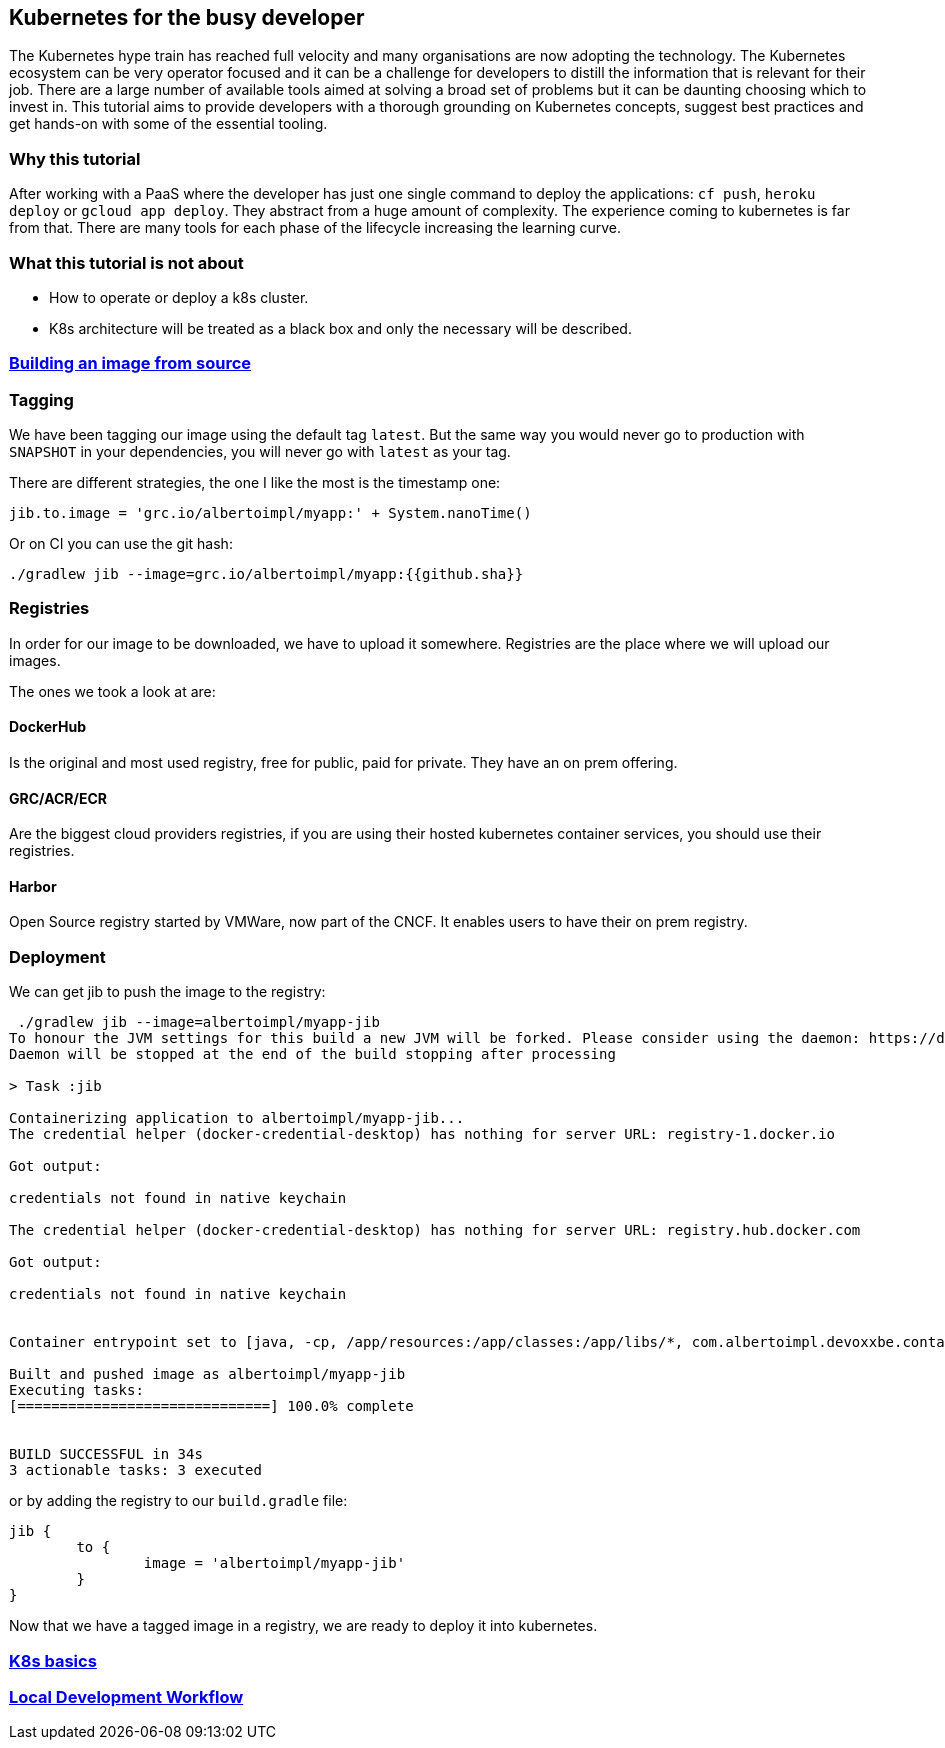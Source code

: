 == Kubernetes for the busy developer

The Kubernetes hype train has reached full velocity and many organisations are now adopting the technology.
The Kubernetes ecosystem can be very operator focused and it can be a challenge for developers to distill the information that is relevant for their job.
There are a large number of available tools aimed at solving a broad set of problems but it can be daunting choosing which to invest in.
This tutorial aims to provide developers with a thorough grounding on Kubernetes concepts, suggest best practices and get hands-on with some of the essential tooling.

=== Why this tutorial

After working with a PaaS where the developer has just one single command to deploy the applications: `cf push`, `heroku deploy` or `gcloud app deploy`.
They abstract from a huge amount of complexity.
The experience coming to kubernetes is far from that.
There are many tools for each phase of the lifecycle increasing the learning curve.

=== What this tutorial is not about

* How to operate or deploy a k8s cluster.
* K8s architecture will be treated as a black box and only the necessary will be described.

=== <<containerizing-java/README.adoc#,Building an image from source>>

=== Tagging

We have been tagging our image using the default tag `latest`.
But the same way you would never go to production with `SNAPSHOT` in your dependencies, you will never go with `latest` as your tag.

There are different strategies, the one I like the most is the timestamp one:

```
jib.to.image = 'grc.io/albertoimpl/myapp:' + System.nanoTime()
```

Or on CI you can use the git hash:

```
./gradlew jib --image=grc.io/albertoimpl/myapp:{{github.sha}}
```

=== Registries

In order for our image to be downloaded, we have to upload it somewhere.
Registries are the place where we will upload our images.

The ones we took a look at are:

==== DockerHub

Is the original and most used registry, free for public, paid for private.
They have an on prem offering.

==== GRC/ACR/ECR

Are the biggest cloud providers registries, if you are using their hosted kubernetes container services, you should use their registries.

==== Harbor

Open Source registry started by VMWare, now part of the CNCF. It enables users to have their on prem registry.

=== Deployment

We can get jib to push the image to the registry:

```
 ./gradlew jib --image=albertoimpl/myapp-jib
To honour the JVM settings for this build a new JVM will be forked. Please consider using the daemon: https://docs.gradle.org/5.6.2/userguide/gradle_daemon.html.
Daemon will be stopped at the end of the build stopping after processing

> Task :jib

Containerizing application to albertoimpl/myapp-jib...
The credential helper (docker-credential-desktop) has nothing for server URL: registry-1.docker.io

Got output:

credentials not found in native keychain

The credential helper (docker-credential-desktop) has nothing for server URL: registry.hub.docker.com

Got output:

credentials not found in native keychain


Container entrypoint set to [java, -cp, /app/resources:/app/classes:/app/libs/*, com.albertoimpl.devoxxbe.containers.ContainersApplication]

Built and pushed image as albertoimpl/myapp-jib
Executing tasks:
[==============================] 100.0% complete


BUILD SUCCESSFUL in 34s
3 actionable tasks: 3 executed
```

or by adding the registry to our `build.gradle` file:

```
jib {
	to {
		image = 'albertoimpl/myapp-jib'
	}
}
```

Now that we have a tagged image in a registry, we are ready to deploy it into kubernetes.

=== <<k8s-basics/README.adoc#,K8s basics>>

=== <<local-development-workflow/README.adoc#,Local Development Workflow>>
